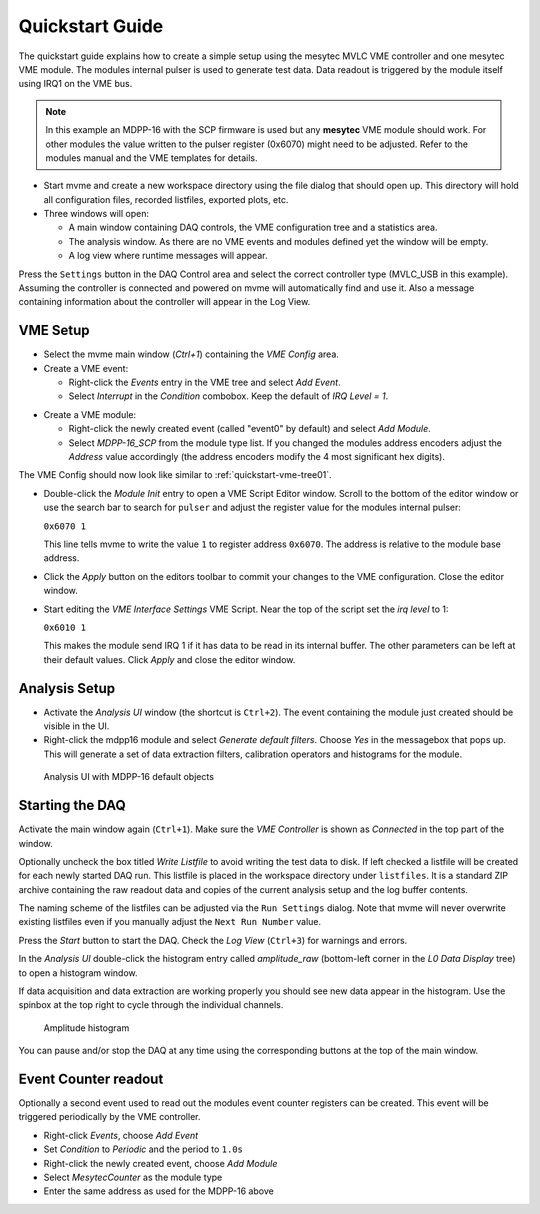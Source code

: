 .. _quickstart:

##################################################
Quickstart Guide
##################################################

The quickstart guide explains how to create a simple setup using the mesytec
MVLC VME controller and one mesytec VME module. The modules internal pulser is
used to generate test data. Data readout is triggered by the module itself
using IRQ1 on the VME bus.

.. note::
  In this example an MDPP-16 with the SCP firmware is used but any **mesytec**
  VME module should work. For other modules the value written to the pulser
  register (0x6070) might need to be adjusted. Refer to the modules manual and
  the VME templates for details.

* Start mvme and create a new workspace directory using the file dialog that
  should open up. This directory will hold all configuration files, recorded
  listfiles, exported plots, etc.

* Three windows will open:

  * A main window containing DAQ controls, the VME configuration tree and a
    statistics area.

  * The analysis window. As there are no VME events and modules defined yet the
    window will be empty.

  * A log view where runtime messages will appear.

.. autofigure:: images/quickstart_gui_overview.png
    :scale-latex: 75%

    GUI overview

Press the ``Settings`` button in the DAQ Control area and select the correct
controller type (MVLC_USB in this example). Assuming the controller is
connected and powered on mvme will automatically find and use it. Also a
message containing information about the controller will appear in the Log
View.

==================================================
VME Setup
==================================================
* Select the mvme main window (*Ctrl+1*) containing the *VME Config* area.

* Create a VME event:

  * Right-click the *Events* entry in the VME tree and select *Add Event*.

  * Select *Interrupt* in the *Condition* combobox. Keep the default of *IRQ
    Level = 1*.

.. autofigure:: images/quickstart_event_config.png
   :scale-latex: 60%

   Event Config Dialog

* Create a VME module:

  * Right-click the newly created event (called "event0" by default) and select
    *Add Module*.

  * Select *MDPP-16_SCP* from the module type list. If you changed the modules
    address encoders adjust the *Address* value accordingly (the address
    encoders modify the 4 most significant hex digits).

.. autofigure:: images/quickstart_module_config.png
   :scale-latex: 60%

   Module Config Dialog

The VME Config should now look like similar to :ref:`quickstart-vme-tree01`.

.. _quickstart-vme-tree01:

.. autofigure:: images/intro_vme_tree01.png
   :scale-latex: 60%

   VME Config Tree

* Double-click the *Module Init* entry to open a VME Script Editor window.
  Scroll to the bottom of the editor window or use the search bar to search for
  ``pulser`` and adjust the register value for
  the modules internal pulser:

  ``0x6070 1``

  This line tells mvme to write the value ``1`` to register address ``0x6070``.
  The address is relative to the module base address.

* Click the *Apply* button on the editors toolbar to commit your changes to the
  VME configuration. Close the editor window.

* Start editing the *VME Interface Settings* VME Script. Near the top of the
  script set the *irq level* to 1:

  ``0x6010 1``

  This makes the module send IRQ 1 if it has data to be read in its internal
  buffer. The other parameters can be left at their default values. Click
  *Apply* and close the editor window.

.. autofigure:: images/quickstart_edit_vme_interface_settings.png
   :scale-latex: 60%

   VME Interface Settings with IRQ Level set to 1

==================================================
Analysis Setup
==================================================
* Activate the *Analysis UI* window (the shortcut is ``Ctrl+2``). The event
  containing the module just created should be visible in the UI.

* Right-click the mdpp16 module and select *Generate default filters*. Choose
  *Yes* in the messagebox that pops up. This will generate a set of data
  extraction filters, calibration operators and histograms for the module.

.. _quickstart-analysis-default-filters:

.. figure:: images/intro_analysis_default_filters.png
   :width: 8cm

   Analysis UI with MDPP-16 default objects


==================================================
Starting the DAQ
==================================================
Activate the main window again (``Ctrl+1``). Make sure the *VME Controller* is
shown as *Connected* in the top part of the window.

.. _quickstart-daq-control:

.. autofigure:: images/intro_daq_control.png

   DAQ control

Optionally uncheck the box titled *Write Listfile* to avoid writing the test
data to disk. If left checked a listfile will be created for each newly started
DAQ run. This listfile is placed in the workspace directory under
``listfiles``. It is a standard ZIP archive containing the raw readout data and
copies of the current analysis setup and the log buffer contents.

The naming scheme of the listfiles can be adjusted via the ``Run Settings``
dialog. Note that mvme will never overwrite existing listfiles even if you
manually adjust the ``Next Run Number`` value.

Press the *Start* button to start the DAQ. Check the *Log View* (``Ctrl+3``)
for warnings and errors.

In the *Analysis UI* double-click the histogram entry called *amplitude_raw*
(bottom-left corner in the *L0 Data Display* tree) to open a histogram window.

If data acquisition and data extraction are working properly you should see new
data appear in the histogram. Use the spinbox at the top right to cycle through
the individual channels.

.. _quickstart-amplitude-histogram:

.. figure:: images/intro_amplitude_histogram.png
   :width: 12cm

   Amplitude histogram

You can pause and/or stop the DAQ at any time using the corresponding buttons
at the top of the main window.

==================================================
Event Counter readout
==================================================

.. TODO: Expand on this. Explain what the counter values are, how to use them
.. TODO: in the analysis and how to convert them to counts/second.
.. TODO: On the other hand this is done in the rate setup tutorial. Maybe refer
.. TODO: to that.

Optionally a second event used to read out the modules event counter registers
can be created. This event will be triggered periodically by the VME controller.

* Right-click *Events*, choose *Add Event*
* Set *Condition* to *Periodic* and the period to ``1.0s``
* Right-click the newly created event, choose *Add Module*
* Select *MesytecCounter* as the module type
* Enter the same address as used for the MDPP-16 above

.. ==================================================
.. Troubleshooting
.. ==================================================
..
.. TODO: Refer to a global troubleshooting section

.. vim:ft=rst
